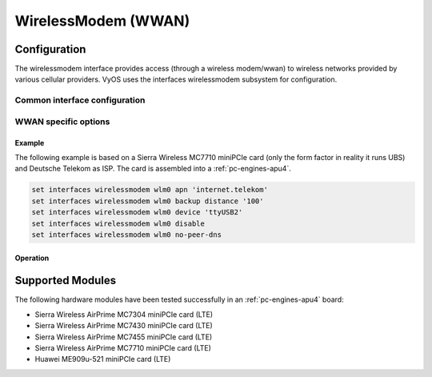 .. _wwan-interface:

####################
WirelessModem (WWAN)
####################

Configuration
#############

The wirelessmodem interface provides access (through a wireless modem/wwan) to
wireless networks provided by various cellular providers. VyOS uses the
interfaces wirelessmodem subsystem for configuration.

Common interface configuration
------------------------------

.. cmdinclude:: ../_include/interface-description.txt
   :var0: wirelessmodem
   :var1: wlm0

.. cmdinclude:: ../_include/interface-disable.txt
   :var0: wirelessmodem
   :var1: wlm0

.. cmdinclude:: ../_include/interface-vrf.txt
   :var0: wirelessmodem
   :var1: wlm0

WWAN specific options
---------------------

.. cfgcmd:: set interfaces wirelessmodem <interface> apn <apn>

   Every WWAN connection requires an :abbr:`APN (Access Point Name)` which is
   used by the client to dial into the ISPs network. This is a mandatory
   parameter. Contact your Service Provider for correct APN.

.. cfgcmd:: set interfaces wirelessmodem <interface> backup distance <metric>

   Configure metric of the default route added via the Wireless Modem interface.
   The default metric if not specified is 10.

.. cfgcmd:: set interfaces wirelessmodem <interface> device <tty>

   Device identifier of the underlaying physical interface. This is usually a
   ttyUSB device, if not configured this defaults to ttyUSB2.

.. cfgcmd:: set interfaces wirelessmodem <interface> no-peer-dns

   Do not install DNS nameservers received from ISP into system wide nameserver
   list.

.. cfgcmd:: set interfaces wirelessmodem <interface> connect-on-demand

   When set the interface is enabled for "dial-on-demand".

   Use this command to instruct the system to establish a PPP connection
   automatically once traffic passes through the interface. A disabled on-demand
   connection is established at boot time and remains up. If the link fails for
   any reason, the link is brought back up immediately.

Example
=======

The following example is based on a Sierra Wireless MC7710 miniPCIe card (only
the form factor in reality it runs UBS) and Deutsche Telekom as ISP. The card
is assembled into a :ref:`pc-engines-apu4`.

.. code-block:: none

  set interfaces wirelessmodem wlm0 apn 'internet.telekom'
  set interfaces wirelessmodem wlm0 backup distance '100'
  set interfaces wirelessmodem wlm0 device 'ttyUSB2'
  set interfaces wirelessmodem wlm0 disable
  set interfaces wirelessmodem wlm0 no-peer-dns

Operation
=========

.. opcmd:: show interfaces wirelessmodem <interface>

   Retrive interface information from given WWAN interface.

   .. code-block:: none

     vyos@vyos:~$ show interfaces wirelessmodem wlm0
     wlm0: <POINTOPOINT,MULTICAST,NOARP,UP,LOWER_UP> mtu 1500 qdisc pfifo_fast master black state UNKNOWN group default qlen 3
         link/ppp
         inet 10.26.238.93 peer 10.64.64.64/32 scope global wlm0
            valid_lft forever preferred_lft forever
         Description: baaar

         RX:  bytes    packets     errors    dropped    overrun      mcast
                 38          5          0          0          0          0
         TX:  bytes    packets     errors    dropped    carrier collisions
                217          8          0          0          0          0

.. opcmd:: show interfaces wirelessmodem <interface> statistics

   Retrive interface statistics from given WWAN interface.

   .. code-block:: none

     vyos@vyos:~$ show interfaces wirelessmodem wlm0 statistics
         IN   PACK VJCOMP  VJUNC  VJERR  |      OUT   PACK VJCOMP  VJUNC NON-VJ
         38      5      0      0      0  |      217      8      0      0      8

.. opcmd:: show interfaces wirelessmodem <interface> log

   Displays log information for a WWAN interface.

Supported Modules
#################

The following hardware modules have been tested successfully in an
:ref:`pc-engines-apu4` board:

* Sierra Wireless AirPrime MC7304 miniPCIe card (LTE)
* Sierra Wireless AirPrime MC7430 miniPCIe card (LTE)
* Sierra Wireless AirPrime MC7455 miniPCIe card (LTE)
* Sierra Wireless AirPrime MC7710 miniPCIe card (LTE)
* Huawei ME909u-521 miniPCIe card (LTE)

